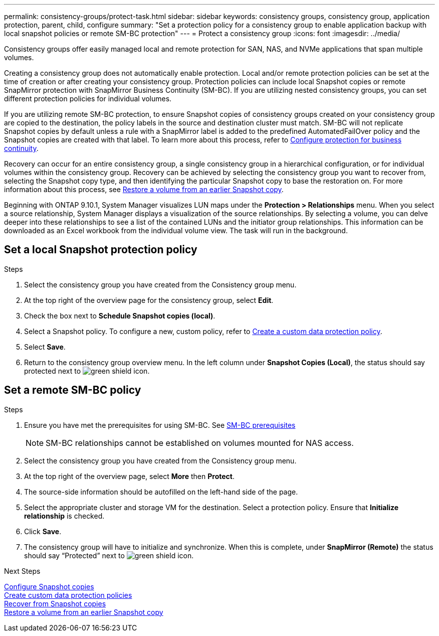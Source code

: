 ---
permalink: consistency-groups/protect-task.html
sidebar: sidebar
keywords: consistency groups, consistency group, application protection, parent, child, configure
summary: "Set a protection policy for a consistency group to enable application backup with local snapshot policies or remote SM-BC protection"
---
= Protect a consistency group
:icons: font
:imagesdir: ../media/

[.lead]
Consistency groups offer easily managed local and remote protection for SAN, NAS, and NVMe applications that span multiple volumes.

Creating a consistency group does not automatically enable protection. Local and/or remote protection policies can be set at the time of creation or after creating your consistency group. Protection policies can include local Snapshot copies or remote SnapMirror protection with SnapMirror Business Continuity (SM-BC). If you are utilizing nested consistency groups, you can set different protection policies for individual volumes.

If you are utilizing remote SM-BC protection, to ensure Snapshot copies of consistency groups created on your consistency group are copied to the destination, the policy labels in the source and destination cluster must match. SM-BC will not replicate Snapshot copies by default unless a rule with a SnapMirror label is added to the predefined AutomatedFailOver policy and the Snapshot copies are created with that label. To learn more about this process, refer to link:../task_san_configure_protection_for_business_continuity.html[Configure protection for business continuity].

Recovery can occur for an entire consistency group, a single consistency group in a hierarchical configuration, or for individual volumes within the consistency group. Recovery can be achieved by selecting the consistency group you want to recover from, selecting the Snapshot copy type, and then identifying the particular Snapshot copy to base the restoration on. For more information about this process, see link:../task_dp_restore_from_vault.html[Restore a volume from an earlier Snapshot copy].

Beginning with ONTAP 9.10.1, System Manager visualizes LUN maps under the *Protection > Relationships* menu. When you select a source relationship, System Manager displays a visualization of the source relationships. By selecting a volume, you can delve deeper into these relationships to see a list of the contained LUNs and the initiator group relationships. This information can be downloaded as an Excel workbook from the individual volume view. The task will run in the background.

== Set a local Snapshot protection policy

.Steps
. Select the consistency group you have created from the Consistency group menu.
. At the top right of the overview page for the consistency group, select *Edit*.
. Check the box next to *Schedule Snapshot copies (local)*.
. Select a Snapshot policy. To configure a new, custom policy, refer to link:../task_dp_create_custom_data_protection_policies.html[Create a custom data protection policy].
. Select *Save*.
. Return to the consistency group overview menu. In the left column under *Snapshot Copies (Local)*, the status should say protected next to image:../media/icon_shield.png[alt=green shield icon].

== Set a remote SM-BC policy

.Steps
. Ensure you have met the prerequisites for using SM-BC. See link:../smbc/smbc_plan_prerequisites.html[SM-BC prerequisites]
+
NOTE: SM-BC relationships cannot be established on volumes mounted for NAS access.

. Select the consistency group you have created from the Consistency group menu.
. At the top right of the overview page, select *More* then *Protect*.
. The source-side information should be autofilled on the left-hand side of the page.
. Select the appropriate cluster and storage VM for the destination. Select a protection policy. Ensure that *Initialize relationship* is checked.
. Click *Save*.
. The consistency group will have to initialize and synchronize. When this is complete, under *SnapMirror (Remote)* the status should say "`Protected`" next to  image:../media/icon_shield.png[alt=green shield icon].

.Next Steps +
link:../task_dp_configure_snapshot.html[Configure Snapshot copies] +
link:../task_dp_create_custom_data_protection_policies.html[Create custom data protection policies] +
link:../task_dp_recover_snapshot.html[Recover from Snapshot copies] +
link:../task_dp_restore_from_vault.html[Restore a volume from an earlier Snapshot copy]

// 29 OCT 2021, BURT 1401394, IE-364

